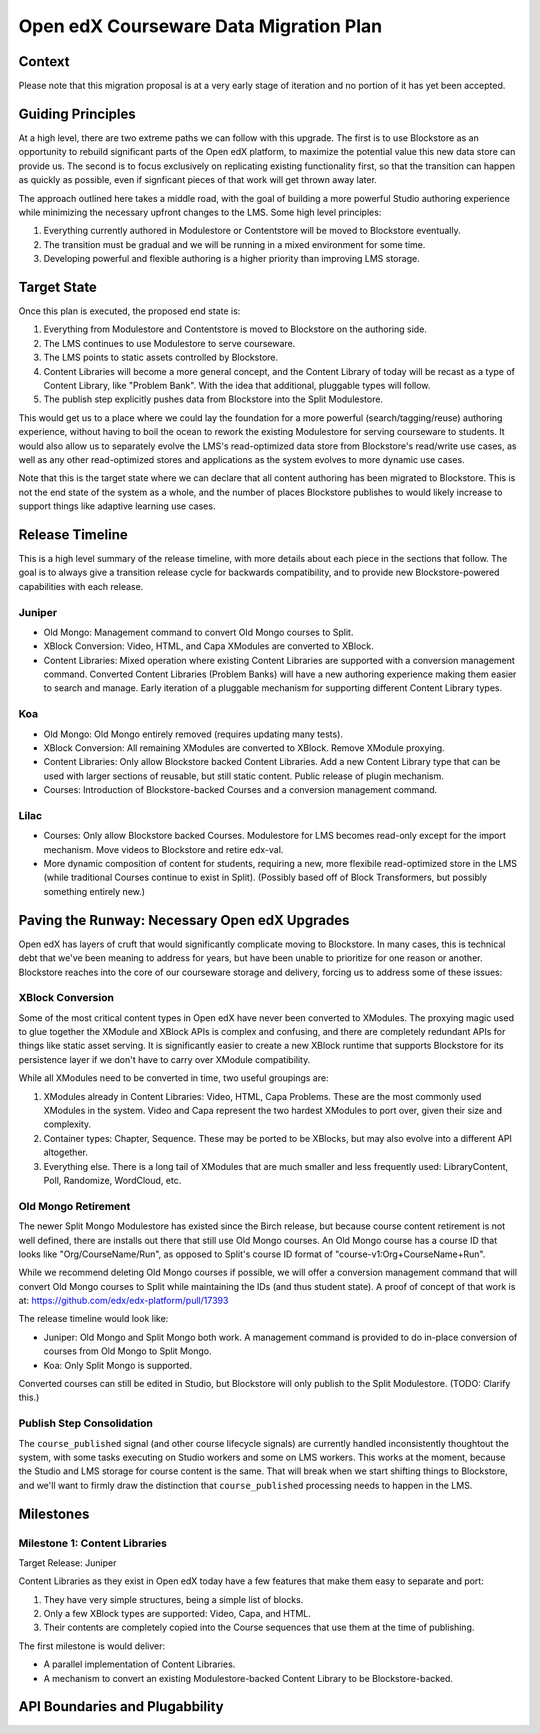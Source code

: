 =======================================
Open edX Courseware Data Migration Plan
=======================================

-------
Context
-------

Please note that this migration proposal is at a very early stage of iteration
and no portion of it has yet been accepted.


------------------
Guiding Principles
------------------

At a high level, there are two extreme paths we can follow with this upgrade.
The first is to use Blockstore as an opportunity to rebuild significant parts of
the Open edX platform, to maximize the potential value this new data store can
provide us. The second is to focus exclusively on replicating existing
functionality first, so that the transition can happen as quickly as possible,
even if signficant pieces of that work will get thrown away later.

The approach outlined here takes a middle road, with the goal of building a more
powerful Studio authoring experience while minimizing the necessary upfront
changes to the LMS. Some high level principles:

1. Everything currently authored in Modulestore or Contentstore will be moved to
   Blockstore eventually.
2. The transition must be gradual and we will be running in a mixed environment
   for some time.
3. Developing powerful and flexible authoring is a higher priority than
   improving LMS storage.

------------
Target State
------------

Once this plan is executed, the proposed end state is:

1. Everything from Modulestore and Contentstore is moved to Blockstore on the
   authoring side.
2. The LMS continues to use Modulestore to serve courseware.
3. The LMS points to static assets controlled by Blockstore.
4. Content Libraries will become a more general concept, and the Content Library
   of today will be recast as a type of Content Library, like "Problem Bank".
   With the idea that additional, pluggable types will follow.
5. The publish step explicitly pushes data from Blockstore into the Split
   Modulestore.

This would get us to a place where we could lay the foundation for a more
powerful (search/tagging/reuse) authoring experience, without having to boil the
ocean to rework the existing Modulestore for serving courseware to students.
It would also allow us to separately evolve the LMS's read-optimized data store
from Blockstore's read/write use cases, as well as any other read-optimized
stores and applications as the system evolves to more dynamic use cases.

Note that this is the target state where we can declare that all content
authoring has been migrated to Blockstore. This is not the end state of the
system as a whole, and the number of places Blockstore publishes to would likely
increase to support things like adaptive learning use cases.

----------------
Release Timeline
----------------

This is a high level summary of the release timeline, with more details about
each piece in the sections that follow. The goal is to always give a transition
release cycle for backwards compatibility, and to provide new Blockstore-powered
capabilities with each release.

Juniper
=======

* Old Mongo: Management command to convert Old Mongo courses to Split.
* XBlock Conversion: Video, HTML, and Capa XModules are converted to XBlock.
* Content Libraries: Mixed operation where existing Content Libraries are
  supported with a conversion management command. Converted Content Libraries
  (Problem Banks) will have a new authoring experience making them easier to
  search and manage. Early iteration of a pluggable mechanism for supporting
  different Content Library types.

Koa
===

* Old Mongo: Old Mongo entirely removed (requires updating many tests).
* XBlock Conversion: All remaining XModules are converted to XBlock. Remove
  XModule proxying.
* Content Libraries: Only allow Blockstore backed Content Libraries. Add a new
  Content Library type that can be used with larger sections of reusable, but
  still static content. Public release of plugin mechanism.
* Courses: Introduction of Blockstore-backed Courses and a conversion management
  command.

Lilac
=====

* Courses: Only allow Blockstore backed Courses. Modulestore for LMS becomes
  read-only except for the import mechanism. Move videos to Blockstore and retire
  edx-val.
* More dynamic composition of content for students, requiring a new, more
  flexibile read-optimized store in the LMS (while traditional Courses continue
  to exist in Split). (Possibly based off of Block Transformers, but possibly
  something entirely new.)

----------------------------------------------
Paving the Runway: Necessary Open edX Upgrades
----------------------------------------------

Open edX has layers of cruft that would significantly complicate moving to
Blockstore. In many cases, this is technical debt that we've been meaning to
address for years, but have been unable to prioritize for one reason or another.
Blockstore reaches into the core of our courseware storage and delivery, forcing
us to address some of these issues:

XBlock Conversion
=================

Some of the most critical content types in Open edX have never been converted to
XModules. The proxying magic used to glue together the XModule and XBlock APIs
is complex and confusing, and there are completely redundant APIs for things
like static asset serving. It is significantly easier to create a new XBlock
runtime that supports Blockstore for its persistence layer if we don't have to
carry over XModule compatibility.

While all XModules need to be converted in time, two useful groupings are:

1. XModules already in Content Libraries: Video, HTML, Capa Problems. These are
   the most commonly used XModules in the system. Video and Capa represent the
   two hardest XModules to port over, given their size and complexity.
2. Container types: Chapter, Sequence. These may be ported to be XBlocks, but
   may also evolve into a different API altogether.
3. Everything else. There is a long tail of XModules that are much smaller and
   less frequently used: LibraryContent, Poll, Randomize, WordCloud, etc.

Old Mongo Retirement
====================

The newer Split Mongo Modulestore has existed since the Birch release, but
because course content retirement is not well defined, there are installs out
there that still use Old Mongo courses. An Old Mongo course has a course ID that
looks like "Org/CourseName/Run", as opposed to Split's course ID format of
"course-v1:Org+CourseName+Run".

While we recommend deleting Old Mongo courses if possible, we will offer a
conversion management command that will convert Old Mongo courses to Split while
maintaining the IDs (and thus student state). A proof of concept of that work is
at: https://github.com/edx/edx-platform/pull/17393

The release timeline would look like:

* Juniper: Old Mongo and Split Mongo both work. A management command is provided
  to do in-place conversion of courses from Old Mongo to Split Mongo.
* Koa: Only Split Mongo is supported.

Converted courses can still be edited in Studio, but Blockstore will only
publish to the Split Modulestore. (TODO: Clarify this.)

Publish Step Consolidation
==========================

The ``course_published`` signal (and other course lifecycle signals) are
currently handled inconsistently thoughtout the system, with some tasks
executing on Studio workers and some on LMS workers. This works at the moment,
because the Studio and LMS storage for course content is the same. That will
break when we start shifting things to Blockstore, and we'll want to firmly
draw the distinction that ``course_published`` processing needs to happen in the
LMS.


----------
Milestones
----------

Milestone 1: Content Libraries
==============================

Target Release: Juniper

Content Libraries as they exist in Open edX today have a few features that make
them easy to separate and port:

1. They have very simple structures, being a simple list of blocks.
2. Only a few XBlock types are supported: Video, Capa, and HTML.
3. Their contents are completely copied into the Course sequences that use
   them at the time of publishing.

The first milestone is would deliver:

* A parallel implementation of Content Libraries.
* A mechanism to convert an existing Modulestore-backed Content Library to be
  Blockstore-backed.

-------------------------------
API Boundaries and Plugabbility
-------------------------------


